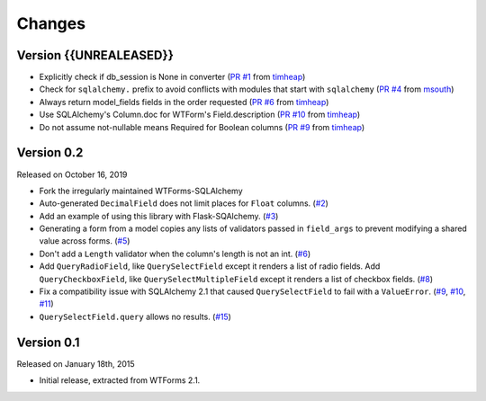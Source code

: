 Changes
=======

Version {{UNREALEASED}}
-----------------------

-   Explicitly check if db_session is None in converter (`PR #1`_ from timheap_)
-   Check for ``sqlalchemy.`` prefix to avoid conflicts with modules that start
    with ``sqlalchemy`` (`PR #4`_ from msouth_)
-   Always return model_fields fields in the order requested (`PR #6`_ from
    timheap_)
-   Use SQLAlchemy's Column.doc for WTForm's Field.description (`PR #10`_ from
    timheap_)
-   Do not assume not-nullable means Required for Boolean columns (`PR #9`_ from
    timheap_)

.. _PR #1: https://github.com/mlenzen/wtforms-sqlalchemy/pull/1
.. _timheap: https://github.com/timheap
.. _PR #4: https://github.com/mlenzen/wtforms-sqlalchemy/pull/4
.. _msouth: https://github.com/msouth
.. _PR #6: https://github.com/mlenzen/wtforms-sqlalchemy/pull/6
.. _PR #9: https://github.com/mlenzen/wtforms-sqlalchemy/pull/9
.. _PR #10: https://github.com/mlenzen/wtforms-sqlalchemy/pull/10

Version 0.2
-----------

Released on October 16, 2019

-   Fork the irregularly maintained WTForms-SQLAlchemy
-   Auto-generated ``DecimalField`` does not limit places for ``Float``
    columns. (`#2`_)
-   Add an example of using this library with Flask-SQAlchemy. (`#3`_)
-   Generating a form from a model copies any lists of validators
    passed in ``field_args`` to prevent modifying a shared value across
    forms. (`#5`_)
-   Don't add a ``Length`` validator when the column's length is not an
    int. (`#6`_)
-   Add ``QueryRadioField``, like ``QuerySelectField`` except
    it renders a list of radio fields. Add ``QueryCheckboxField``, like
    ``QuerySelectMultipleField`` except it renders a list of checkbox
    fields. (`#8`_)
-   Fix a compatibility issue with SQLAlchemy 2.1 that caused
    ``QuerySelectField`` to fail with a ``ValueError``. (`#9`_, `#10`_,
    `#11`_)
-   ``QuerySelectField.query`` allows no results. (`#15`_)

.. _#2: https://github.com/wtforms/wtforms-sqlalchemy/pull/2
.. _#3: https://github.com/wtforms/wtforms-sqlalchemy/pull/3
.. _#5: https://github.com/wtforms/wtforms-sqlalchemy/pull/5
.. _#6: https://github.com/wtforms/wtforms-sqlalchemy/pull/6
.. _#8: https://github.com/wtforms/wtforms-sqlalchemy/pull/8
.. _#9: https://github.com/wtforms/wtforms-sqlalchemy/issues/9
.. _#10: https://github.com/wtforms/wtforms-sqlalchemy/pull/10
.. _#11: https://github.com/wtforms/wtforms-sqlalchemy/pull/11
.. _#15: https://github.com/wtforms/wtforms-sqlalchemy/pull/15


Version 0.1
-----------

Released on January 18th, 2015

-   Initial release, extracted from WTForms 2.1.
